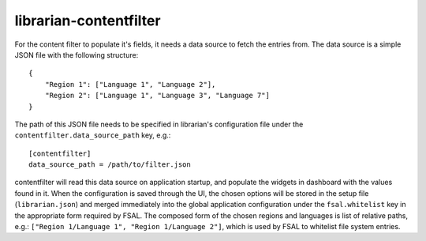 =======================
librarian-contentfilter
=======================

For the content filter to populate it's fields, it needs a data source to fetch
the entries from. The data source is a simple JSON file with the following
structure::

    {
        "Region 1": ["Language 1", "Language 2"],
        "Region 2": ["Language 1", "Language 3", "Language 7"]
    }

The path of this JSON file needs to be specified in librarian's configuration
file under the ``contentfilter.data_source_path`` key, e.g.::

    [contentfilter]
    data_source_path = /path/to/filter.json

contentfilter will read this data source on application startup, and populate
the widgets in dashboard with the values found in it. When the configuration
is saved through the UI, the chosen options will be stored in the setup file
(``librarian.json``) and merged immediately into the global application
configuration under the ``fsal.whitelist`` key in the appropriate form required
by FSAL. The composed form of the chosen regions and languages is list of
relative paths, e.g.: ``["Region 1/Language 1", "Region 1/Language 2"]``, which
is used by FSAL to whitelist file system entries.
